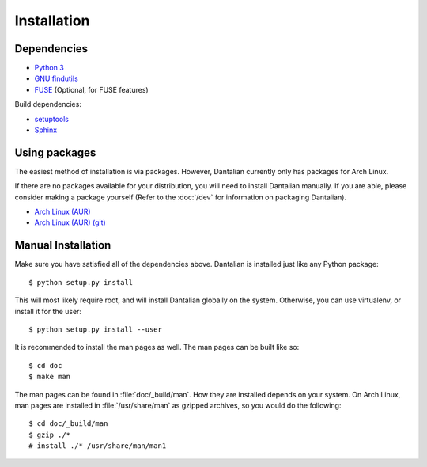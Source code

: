 Installation
============

Dependencies
------------

* `Python 3 <http://www.python.org/>`_
* `GNU findutils <http://www.gnu.org/software/findutils/>`_
* `FUSE <http://fuse.sourceforge.net/>`_ (Optional, for FUSE features)

Build dependencies:

* `setuptools <https://pypi.python.org/pypi/setuptools>`_
* `Sphinx <http://sphinx-doc.org/index.html>`_

Using packages
--------------

The easiest method of installation is via packages.  However, Dantalian
currently only has packages for Arch Linux.

If there are no packages available for your distribution, you will need
to install Dantalian manually.  If you are able, please consider making
a package yourself (Refer to the :doc:`/dev` for information on
packaging Dantalian).

* `Arch Linux (AUR) <https://aur.archlinux.org/packages/dantalian/>`_
* `Arch Linux (AUR) (git) <https://aur.archlinux.org/packages/dantalian-git/>`_

Manual Installation
-------------------

Make sure you have satisfied all of the dependencies above.  Dantalian
is installed just like any Python package::

    $ python setup.py install

This will most likely require root, and will install Dantalian globally
on the system.  Otherwise, you can use virtualenv, or install it for the
user::

    $ python setup.py install --user

It is recommended to install the man pages as well.  The man pages can
be built like so::

    $ cd doc
    $ make man

The man pages can be found in :file:`doc/_build/man`.  How they are
installed depends on your system.  On Arch Linux, man pages are
installed in :file:`/usr/share/man` as gzipped archives, so you would do
the following::

    $ cd doc/_build/man
    $ gzip ./*
    # install ./* /usr/share/man/man1
